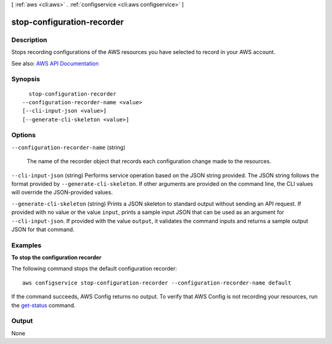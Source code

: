 [ :ref:`aws <cli:aws>` . :ref:`configservice <cli:aws configservice>` ]

.. _cli:aws configservice stop-configuration-recorder:


***************************
stop-configuration-recorder
***************************



===========
Description
===========



Stops recording configurations of the AWS resources you have selected to record in your AWS account.



See also: `AWS API Documentation <https://docs.aws.amazon.com/goto/WebAPI/config-2014-11-12/StopConfigurationRecorder>`_


========
Synopsis
========

::

    stop-configuration-recorder
  --configuration-recorder-name <value>
  [--cli-input-json <value>]
  [--generate-cli-skeleton <value>]




=======
Options
=======

``--configuration-recorder-name`` (string)


  The name of the recorder object that records each configuration change made to the resources.

  

``--cli-input-json`` (string)
Performs service operation based on the JSON string provided. The JSON string follows the format provided by ``--generate-cli-skeleton``. If other arguments are provided on the command line, the CLI values will override the JSON-provided values.

``--generate-cli-skeleton`` (string)
Prints a JSON skeleton to standard output without sending an API request. If provided with no value or the value ``input``, prints a sample input JSON that can be used as an argument for ``--cli-input-json``. If provided with the value ``output``, it validates the command inputs and returns a sample output JSON for that command.



========
Examples
========

**To stop the configuration recorder**

The following command stops the default configuration recorder::

    aws configservice stop-configuration-recorder --configuration-recorder-name default

If the command succeeds, AWS Config returns no output. To verify that AWS Config is not recording your resources, run the `get-status`__ command.

.. __: http://docs.aws.amazon.com/cli/latest/reference/configservice/get-status.html

======
Output
======

None